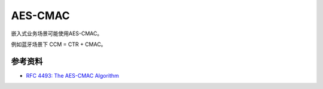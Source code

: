 AES-CMAC
==========

嵌入式业务场景可能使用AES-CMAC。

例如蓝牙场景下 CCM = CTR + CMAC。


参考资料
--------

- `RFC 4493: The AES-CMAC Algorithm <https://www.rfc-editor.org/rfc/rfc4493.html>`_


